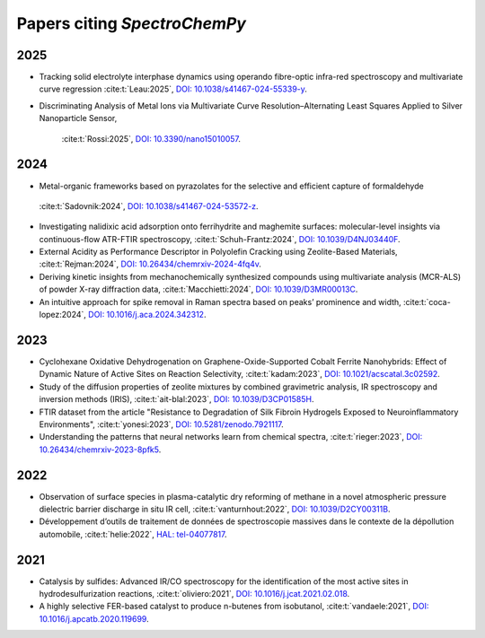 .. _papers:

****************************************
Papers citing `SpectroChemPy`
****************************************

2025
====

- Tracking solid electrolyte interphase dynamics using operando fibre-optic infra-red spectroscopy and multivariate
  curve regression
  :cite:t:`Leau:2025`\ , `DOI: 10.1038/s41467-024-55339-y <https://doi.org/10.1038/s41467-024-55339-y>`__\ .

- Discriminating Analysis of Metal Ions via Multivariate Curve Resolution–Alternating Least Squares Applied to Silver
  Nanoparticle Sensor,
    :cite:t:`Rossi:2025`\ , `DOI: 10.3390/nano15010057 <https://doi.org/10.3390/nano15010057>`__\ .

2024
====

- Metal-organic frameworks based on pyrazolates for the selective and efficient capture of formaldehyde
 :cite:t:`Sadovnik:2024`\ , `DOI: 10.1038/s41467-024-53572-z <https://doi.org/10.1038/s41467-024-53572-z>`__\ .

- Investigating nalidixic acid adsorption onto ferrihydrite and maghemite surfaces: molecular-level insights via
  continuous-flow ATR-FTIR spectroscopy,
  :cite:t:`Schuh-Frantz:2024`\ , `DOI: 10.1039/D4NJ03440F <http://dx.doi.org/10.1039/D4NJ03440F>`__\ .

- External Acidity as Performance Descriptor in Polyolefin Cracking using Zeolite-Based Materials,
  :cite:t:`Rejman:2024`\ , `DOI: 10.26434/chemrxiv-2024-4fq4v <https://doi.org/10.26434/chemrxiv-2024-4fq4v>`__\ .

- Deriving kinetic insights from mechanochemically synthesized compounds using multivariate analysis (MCR-ALS) of powder
  X-ray diffraction data,
  :cite:t:`Macchietti:2024`\ , `DOI: 10.1039/D3MR00013C <http://dx.doi.org/10.1039/D3MR00013C>`__\ .

- An intuitive approach for spike removal in Raman spectra based on peaks’ prominence and width,
  :cite:t:`coca-lopez:2024`\ , `DOI: 10.1016/j.aca.2024.342312 <https://doi.org/10.1016/j.aca.2024.342312>`__\ .

2023
====

- Cyclohexane Oxidative Dehydrogenation on Graphene-Oxide-Supported Cobalt Ferrite
  Nanohybrids: Effect of Dynamic Nature of Active Sites on Reaction Selectivity,
  :cite:t:`kadam:2023`\ , `DOI: 10.1021/acscatal.3c02592 <https://doi.org/10.1021/acscatal.3c02592>`__\ .

- Study of the diffusion properties of zeolite mixtures by combined gravimetric
  analysis, IR spectroscopy and inversion methods (IRIS),
  :cite:t:`ait-blal:2023`\ , `DOI: 10.1039/D3CP01585H <http://dx.doi.org/10.1039/D3CP01585H>`__\ .

- FTIR dataset from the article "Resistance to
  Degradation of Silk Fibroin Hydrogels Exposed to Neuroinflammatory Environments",
  :cite:t:`yonesi:2023`\ , `DOI: 10.5281/zenodo.7921117 <https://doi.org/10.5281/zenodo.7921117>`__\ .

- Understanding the patterns that neural networks learn from chemical spectra,
  :cite:t:`rieger:2023`\ , `DOI: 10.26434/chemrxiv-2023-8pfk5 <https://dx.doi.org/10.26434/chemrxiv-2023-8pfk5>`__\ .

2022
====

- Observation of surface species in plasma-catalytic dry reforming of methane in a novel atmospheric pressure dielectric
  barrier discharge in situ IR cell,
  :cite:t:`vanturnhout:2022`\ , `DOI: 10.1039/D2CY00311B <https://dx.doi.org/10.1039/D2CY00311B>`__\ .

- Développement d’outils de traitement de données de spectroscopie massives dans le contexte de la dépollution
  automobile,
  :cite:t:`helie:2022`\ , `HAL: tel-04077817 <https://theses.hal.science/tel-04077817>`__\ .

2021
====

- Catalysis by sulfides: Advanced IR/CO spectroscopy for the identification of the most active sites in
  hydrodesulfurization reactions,
  :cite:t:`oliviero:2021`\ , `DOI: 10.1016/j.jcat.2021.02.018 <https://dx.doi.org/10.1016/j.jcat.2021.02.018>`__\ .

- A highly selective FER-based catalyst to produce n-butenes from isobutanol,
  :cite:t:`vandaele:2021`\ , `DOI: 10.1016/j.apcatb.2020.119699 <https://dx.doi.org/10.1016/j.apcatb.2020.119699>`__\ .
